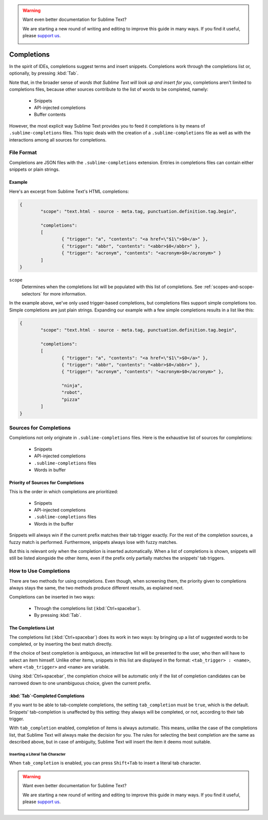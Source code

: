 .. warning::

   Want even better documentation for Sublime Text?

   We are starting a new round of writing and editing to improve this guide in many ways. If you find it useful, please `support us <https://www.bountysource.com/teams/st-undocs/fundraiser>`_.

   |AmountRaised|

===========
Completions
===========

.. seealso::

   :doc:`Reference for completions <../reference/completions>`
      Complete documentation on all available options.
   `Sublime Text Documentation <http://www.sublimetext.com/docs/2/tab_completion.html>`_
   	Official documentation on this topic.

In the spirit of IDEs, completions suggest terms and insert snippets.
Completions work through the completions list or, optionally, by pressing
:kbd:`Tab`.

Note that, in the broader sense of *words that Sublime Text will look up and
insert for you*, completions aren't limited to completions files, because other
sources contribute to the list of words to be completed, namely:

	 * Snippets
	 * API-injected completions
	 * Buffer contents

However, the most explicit way Sublime Text provides you to feed it
completions is by means of ``.sublime-completions`` files. This topic deals
with the creation of a ``.sublime-completions`` file as well as with the
interactions among all sources for completions.


File Format
===========

Completions are JSON files with the ``.sublime-completions`` extension.
Entries in completions files can contain either snippets or plain strings.


Example
*******

Here's an excerpt from Sublime Text's HTML completions:

.. code-block:: js

	{
		"scope": "text.html - source - meta.tag, punctuation.definition.tag.begin",

		"completions":
		[
			{ "trigger": "a", "contents": "<a href=\"$1\">$0</a>" },
			{ "trigger": "abbr", "contents": "<abbr>$0</abbr>" },
			{ "trigger": "acronym", "contents": "<acronym>$0</acronym>" }
		]
	}

``scope``
	Determines when the completions list will be populated with this
	list of completions. See :ref:`scopes-and-scope-selectors` for more
	information.

In the example above, we've only used trigger-based completions, but
completions files support simple completions too. Simple completions are just
plain strings. Expanding our example with a few simple completions results
in a list like this:

.. code-block:: js

	{
		"scope": "text.html - source - meta.tag, punctuation.definition.tag.begin",

		"completions":
		[
			{ "trigger": "a", "contents": "<a href=\"$1\">$0</a>" },
			{ "trigger": "abbr", "contents": "<abbr>$0</abbr>" },
			{ "trigger": "acronym", "contents": "<acronym>$0</acronym>" },

			"ninja",
			"robot",
			"pizza"
		]
	}


Sources for Completions
=======================

Completions not only originate in ``.sublime-completions`` files. Here is the
exhaustive list of sources for completions:

	* Snippets
	* API-injected completions
	* ``.sublime-completions`` files
	* Words in buffer

Priority of Sources for Completions
***********************************

This is the order in which completions are prioritized:

	* Snippets
	* API-injected completions
	* ``.sublime-completions`` files
	* Words in the buffer

Snippets will always win if the current prefix matches their tab trigger
exactly. For the rest of the completion sources, a fuzzy match is performed.
Furthermore, snippets always lose with fuzzy matches.

But this is relevant only when the completion is inserted automatically. When
a list of completions is shown, snippets will still be listed alongside the
other items, even if the prefix only partially matches the snippets' tab
triggers.

How to Use Completions
======================

There are two methods for using completions. Even though, when screening them, the
priority given to completions always stays the same, the two methods produce
different results, as explained next.

Completions can be inserted in two ways:

	* Through the completions list (:kbd:`Ctrl+spacebar`).
	* By pressing :kbd:`Tab`.


The Completions List
********************

The completions list (:kbd:`Ctrl+spacebar`) does its work in two ways: by bringing
up a list of suggested words to be completed, or by inserting the best match
directly.

If the choice of best completion is ambiguous, an interactive list will be
presented to the user, who then will have to select an item himself. Unlike other
items, snippets in this list are displayed in the format:
``<tab_trigger> : <name>``, where ``<tab_trigger>`` and ``<name>`` are
variable.

Using :kbd:`Ctrl+spacebar`, the completion choice will be automatic only if the list of
completion candidates can be narrowed down to one unambiguous choice, given the
current prefix.

:kbd:`Tab`-Completed Completions
********************************

If you want to be able to tab-complete completions, the setting
``tab_completion`` must be ``true``, which is the default.
Snippets' tab-completion is unaffected by this setting: they
always will be completed, or not, according to their tab trigger.

With ``tab_completion`` enabled, completion of items is always automatic. This
means, unlike the case of the completions list, that Sublime Text will always
make the decision for you. The rules for selecting the best completion are the
same as described above, but in case of ambiguity, Sublime Text will insert
the item it deems most suitable.

Inserting a Literal Tab Character
---------------------------------

When ``tab_completion`` is enabled, you can press ``Shift+Tab`` to insert a
literal tab character.

.. warning::

   Want even better documentation for Sublime Text?

   We are starting a new round of writing and editing to improve this guide in many ways. If you find it useful, please `support us <https://www.bountysource.com/teams/st-undocs/fundraiser>`_.

   |AmountRaised|

.. |AmountRaised| image:: https://www.bountysource.com/badge/team?team_id=841&style=raised
   :target: https://www.bountysource.com/teams/st-undocs/fundraiser
